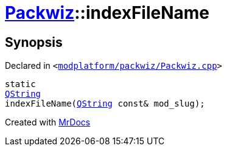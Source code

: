 [#Packwiz-indexFileName]
= xref:Packwiz.adoc[Packwiz]::indexFileName
:relfileprefix: ../
:mrdocs:


== Synopsis

Declared in `&lt;https://github.com/PrismLauncher/PrismLauncher/blob/develop/launcher/modplatform/packwiz/Packwiz.cpp#L63[modplatform&sol;packwiz&sol;Packwiz&period;cpp]&gt;`

[source,cpp,subs="verbatim,replacements,macros,-callouts"]
----
static
xref:QString.adoc[QString]
indexFileName(xref:QString.adoc[QString] const& mod&lowbar;slug);
----



[.small]#Created with https://www.mrdocs.com[MrDocs]#
